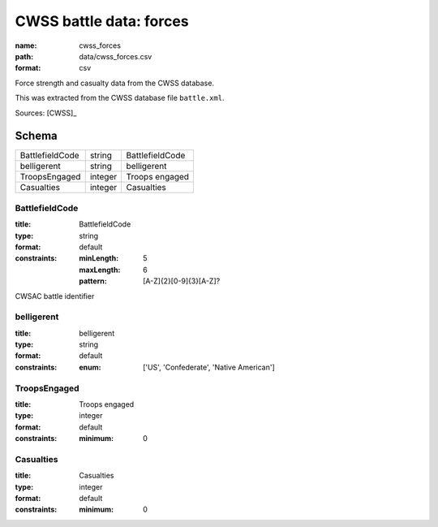 ########################
CWSS battle data: forces
########################

:name: cwss_forces
:path: data/cwss_forces.csv
:format: csv

Force strength and casualty data from the CWSS database.

This was extracted from the CWSS database file ``battle.xml``.


Sources: [CWSS]_


Schema
======



===============  =======  ===============
BattlefieldCode  string   BattlefieldCode
belligerent      string   belligerent
TroopsEngaged    integer  Troops engaged
Casualties       integer  Casualties
===============  =======  ===============

BattlefieldCode
---------------

:title: BattlefieldCode
:type: string
:format: default
:constraints:
    :minLength: 5
    :maxLength: 6
    :pattern: [A-Z]{2}[0-9]{3}[A-Z]?
    

CWSAC battle identifier


       
belligerent
-----------

:title: belligerent
:type: string
:format: default
:constraints:
    :enum: ['US', 'Confederate', 'Native American']
    




       
TroopsEngaged
-------------

:title: Troops engaged
:type: integer
:format: default
:constraints:
    :minimum: 0
    




       
Casualties
----------

:title: Casualties
:type: integer
:format: default
:constraints:
    :minimum: 0
    




       

